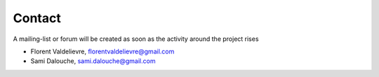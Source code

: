 Contact
=====================================

A mailing-list or forum will be created as soon as the activity around the project rises

- Florent Valdelievre, florentvaldelievre@gmail.com

- Sami Dalouche, sami.dalouche@gmail.com
